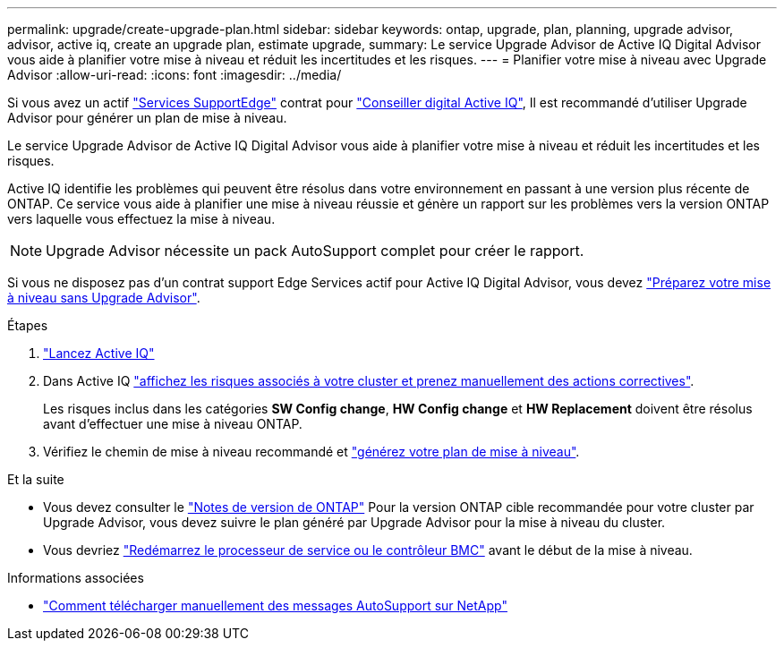 ---
permalink: upgrade/create-upgrade-plan.html 
sidebar: sidebar 
keywords: ontap, upgrade, plan, planning, upgrade advisor, advisor, active iq, create an upgrade plan, estimate upgrade, 
summary: Le service Upgrade Advisor de Active IQ Digital Advisor vous aide à planifier votre mise à niveau et réduit les incertitudes et les risques. 
---
= Planifier votre mise à niveau avec Upgrade Advisor
:allow-uri-read: 
:icons: font
:imagesdir: ../media/


[role="lead"]
Si vous avez un actif link:https://www.netapp.com/us/services/support-edge.aspx["Services SupportEdge"^] contrat pour link:https://docs.netapp.com/us-en/active-iq/upgrade_advisor_overview.html["Conseiller digital Active IQ"^], Il est recommandé d'utiliser Upgrade Advisor pour générer un plan de mise à niveau.

Le service Upgrade Advisor de Active IQ Digital Advisor vous aide à planifier votre mise à niveau et réduit les incertitudes et les risques.

Active IQ identifie les problèmes qui peuvent être résolus dans votre environnement en passant à une version plus récente de ONTAP. Ce service vous aide à planifier une mise à niveau réussie et génère un rapport sur les problèmes vers la version ONTAP vers laquelle vous effectuez la mise à niveau.


NOTE: Upgrade Advisor nécessite un pack AutoSupport complet pour créer le rapport.

Si vous ne disposez pas d'un contrat support Edge Services actif pour Active IQ Digital Advisor, vous devez link:prepare.html["Préparez votre mise à niveau sans Upgrade Advisor"].

.Étapes
. https://aiq.netapp.com/["Lancez Active IQ"^]
. Dans Active IQ link:https://docs.netapp.com/us-en/active-iq/task_view_risk_and_take_action.html["affichez les risques associés à votre cluster et prenez manuellement des actions correctives"^].
+
Les risques inclus dans les catégories *SW Config change*, *HW Config change* et *HW Replacement* doivent être résolus avant d'effectuer une mise à niveau ONTAP.

. Vérifiez le chemin de mise à niveau recommandé et link:https://docs.netapp.com/us-en/active-iq/upgrade_advisor_overview.html["générez votre plan de mise à niveau"^].


.Et la suite
* Vous devez consulter le link:../release-notes/index.html["Notes de version de ONTAP"] Pour la version ONTAP cible recommandée pour votre cluster par Upgrade Advisor, vous devez suivre le plan généré par Upgrade Advisor pour la mise à niveau du cluster.
* Vous devriez link:reboot-sp-bmc.html["Redémarrez le processeur de service ou le contrôleur BMC"] avant le début de la mise à niveau.


.Informations associées
* https://kb.netapp.com/on-prem/ontap/Ontap_OS/OS-KBs/How_to_manually_upload_AutoSupport_messages_to_NetApp_in_ONTAP_9["Comment télécharger manuellement des messages AutoSupport sur NetApp"^]

